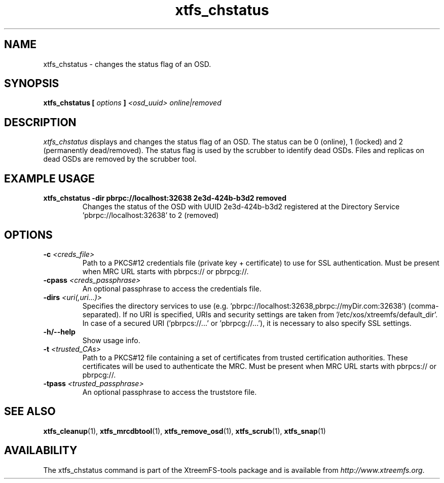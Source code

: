 .TH xtfs_chstatus 1 "July 2011" "The XtreemFS Distributed File System" "XtreemFS Admin Tools"
.SH NAME
xtfs_chstatus \- changes the status flag of an OSD.
.SH SYNOPSIS
\fBxtfs_chstatus [ \fIoptions\fB ] \fI<osd_uuid> online|removed\fB
.br

.SH DESCRIPTION
.I xtfs_chstatus
displays and changes the status flag of an OSD. The status can be 0 (online), 1 (locked) and 2 (permanently dead/removed). The status flag is used by the scrubber to identify dead OSDs. Files and replicas on dead OSDs are removed by the scrubber tool.

.SH EXAMPLE USAGE
.TP
.B "xtfs_chstatus -dir pbrpc://localhost:32638 2e3d-424b-b3d2 removed
Changes the status of the OSD with UUID 2e3d-424b-b3d2 registered at the Directory Service 'pbrpc://localhost:32638' to 2 (removed)

.SH OPTIONS
.TP
\fB-c \fI<creds_file>
Path to a PKCS#12 credentials file (private key + certificate) to use for SSL authentication. Must be present when MRC URL starts with pbrpcs:// or pbrpcg://.
.TP
\fB-cpass \fI<creds_passphrase>
An optional passphrase to access the credentials file.
.TP
\fB-dirs \fI<uri(,uri...)>
Specifies the directory services to use (e.g. 'pbrpc://localhost:32638,pbrpc://myDir.com:32638') (comma-separated). If no URI is specified, URIs and security settings are taken from '/etc/xos/xtreemfs/default_dir'. In case of a secured URI ('pbrpcs://...' or 'pbrpcg://...'), it is necessary to also specify SSL settings.
.TP
\fB-h/--help
Show usage info.
.TP
\fB-t \fI<trusted_CAs>
Path to a PKCS#12 file containing a set of certificates from trusted certification authorities. These certificates will be used to authenticate the MRC. Must be present when MRC URL starts with pbrpcs:// or pbrpcg://.
.TP
\fB-tpass \fI<trusted_passphrase>
An optional passphrase to access the truststore file.

.SH "SEE ALSO"
.BR xtfs_cleanup (1),
.BR xtfs_mrcdbtool (1),
.BR xtfs_remove_osd (1),
.BR xtfs_scrub (1),
.BR xtfs_snap (1)
.BR

.SH AVAILABILITY
The xtfs_chstatus command is part of the XtreemFS-tools package and is available from \fIhttp://www.xtreemfs.org\fP.
